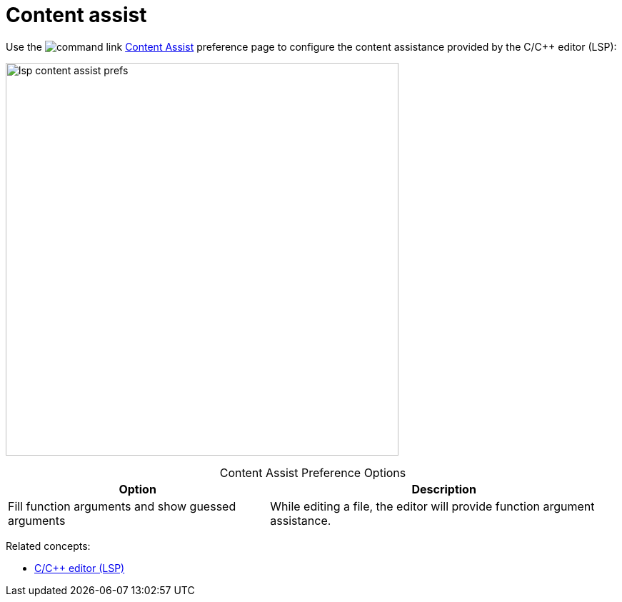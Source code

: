 ////
Copyright (c) 2025 John Dallaway and others
This program and the accompanying materials
are made available under the terms of the Eclipse Public License 2.0
which accompanies this distribution, and is available at
https://www.eclipse.org/legal/epl-2.0/

SPDX-License-Identifier: EPL-2.0

Contributors:
    John Dallaway - initial content (#963)
////

// support image rendering and table of contents within GitHub
ifdef::env-github[]
:imagesdir: ../../images
:toc:
:toc-placement!:
endif::[]

= Content assist

Use the image:command_link.png[] link:javascript:executeCommand('org.eclipse.ui.window.preferences(preferencePageId=org.eclipse.cdt.lsp.clangd.editor.contentAssistPreferencePage)')[Content Assist] preference page to configure the content assistance provided by the C/{cpp} editor (LSP):

image:lsp_content_assist_prefs.png[width=550]

.Content Assist Preference Options
:!table-caption:
[%autowidth]
[options="header"]
|===
|Option              |Description
|Fill function arguments and show guessed arguments |While editing a file, the editor will provide function argument assistance.
|===

Related concepts:

* xref:lsp_cpp_editor.adoc[C/C++ editor (LSP)]

